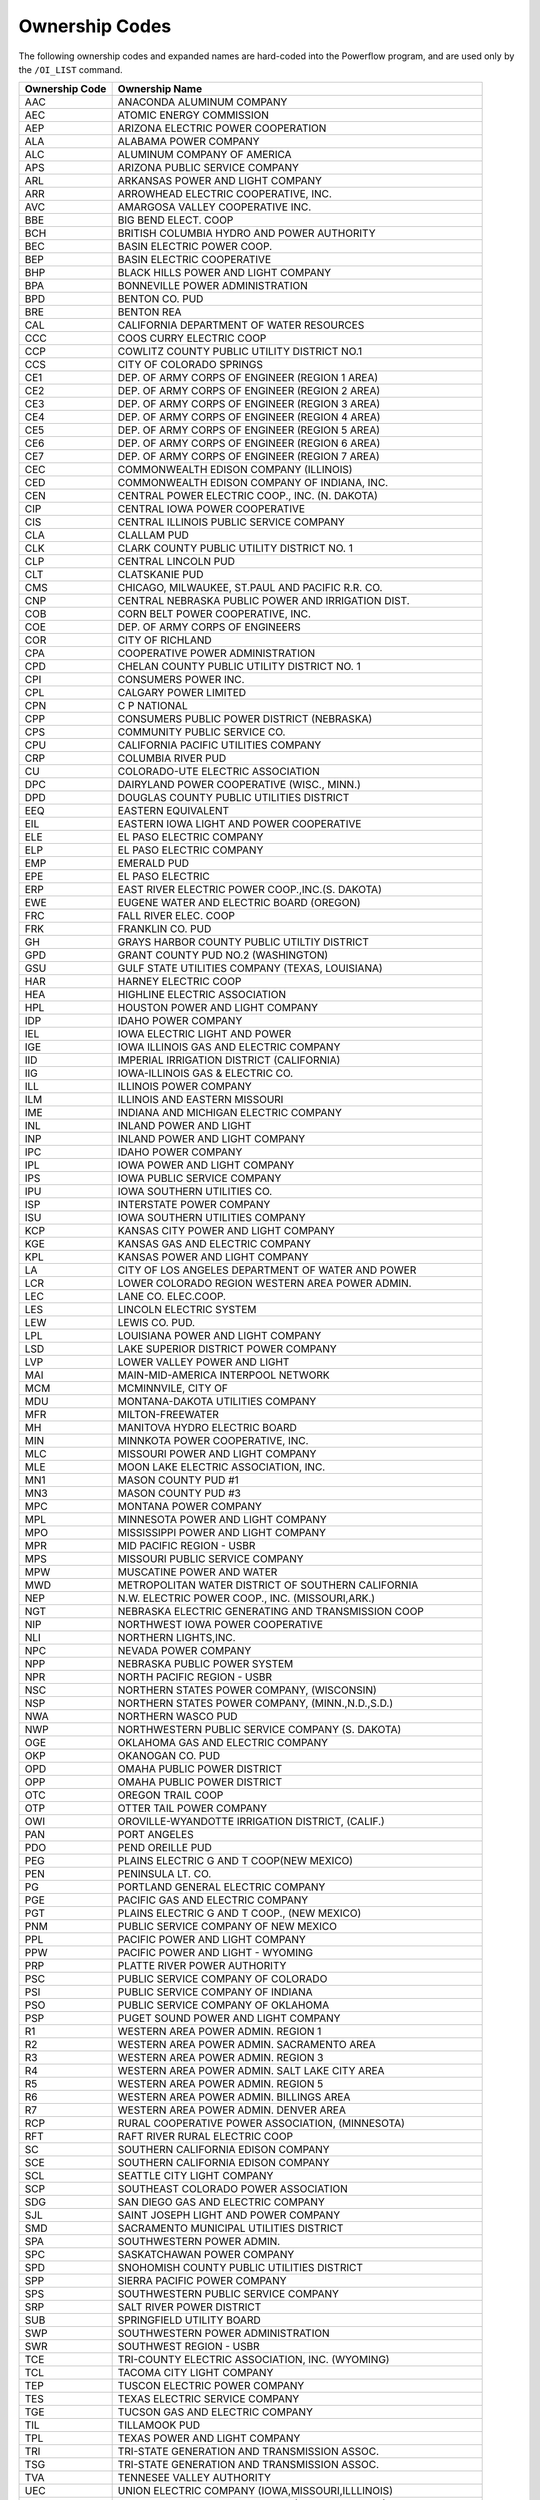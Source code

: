 ***************
Ownership Codes
***************

The following  ownership codes and expanded names are hard-coded into the Powerflow program, and are used only by the ``/OI_LIST`` command.

============== =========================================
Ownership Code Ownership Name
============== =========================================
AAC            ANACONDA ALUMINUM COMPANY
AEC            ATOMIC ENERGY COMMISSION 
AEP            ARIZONA ELECTRIC POWER COOPERATION 
ALA            ALABAMA POWER COMPANY 
ALC            ALUMINUM COMPANY OF AMERICA 
APS            ARIZONA PUBLIC SERVICE COMPANY 
ARL            ARKANSAS POWER AND LIGHT COMPANY 
ARR            ARROWHEAD ELECTRIC COOPERATIVE, INC.
AVC            AMARGOSA VALLEY COOPERATIVE INC.
BBE            BIG BEND ELECT. COOP 
BCH            BRITISH COLUMBIA HYDRO AND POWER AUTHORITY 
BEC            BASIN ELECTRIC POWER COOP.
BEP            BASIN ELECTRIC COOPERATIVE
BHP            BLACK HILLS POWER AND LIGHT COMPANY 
BPA            BONNEVILLE POWER ADMINISTRATION
BPD            BENTON CO. PUD 
BRE            BENTON REA 
CAL            CALIFORNIA DEPARTMENT OF WATER RESOURCES
CCC            COOS CURRY ELECTRIC COOP 
CCP            COWLITZ COUNTY PUBLIC UTILITY DISTRICT NO.1
CCS            CITY OF COLORADO SPRINGS 
CE1            DEP. OF ARMY CORPS OF ENGINEER (REGION 1 AREA)
CE2            DEP. OF ARMY CORPS OF ENGINEER (REGION 2 AREA)
CE3            DEP. OF ARMY CORPS OF ENGINEER (REGION 3 AREA)
CE4            DEP. OF ARMY CORPS OF ENGINEER (REGION 4 AREA)
CE5            DEP. OF ARMY CORPS OF ENGINEER (REGION 5 AREA)
CE6            DEP. OF ARMY CORPS OF ENGINEER (REGION 6 AREA)
CE7            DEP. OF ARMY CORPS OF ENGINEER (REGION 7 AREA)
CEC            COMMONWEALTH EDISON COMPANY (ILLINOIS) 
CED            COMMONWEALTH EDISON COMPANY OF INDIANA, INC. 
CEN            CENTRAL POWER ELECTRIC COOP., INC. (N. DAKOTA)
CIP            CENTRAL IOWA POWER COOPERATIVE 
CIS            CENTRAL ILLINOIS PUBLIC SERVICE COMPANY 
CLA            CLALLAM PUD 
CLK            CLARK COUNTY PUBLIC UTILITY DISTRICT NO. 1 
CLP            CENTRAL LINCOLN PUD 
CLT            CLATSKANIE PUD 
CMS            CHICAGO, MILWAUKEE, ST.PAUL AND PACIFIC R.R. CO. 
CNP            CENTRAL NEBRASKA PUBLIC POWER AND IRRIGATION DIST.
COB            CORN BELT POWER COOPERATIVE, INC. 
COE            DEP. OF ARMY CORPS OF ENGINEERS 
COR            CITY OF RICHLAND 
CPA            COOPERATIVE POWER ADMINISTRATION 
CPD            CHELAN COUNTY PUBLIC UTILITY DISTRICT NO. 1 
CPI            CONSUMERS POWER INC. 
CPL            CALGARY POWER LIMITED 
CPN            C P NATIONAL 
CPP            CONSUMERS PUBLIC POWER DISTRICT (NEBRASKA) 
CPS            COMMUNITY PUBLIC SERVICE CO. 
CPU            CALIFORNIA PACIFIC UTILITIES COMPANY 
CRP            COLUMBIA RIVER PUD 
CU             COLORADO-UTE ELECTRIC ASSOCIATION 
DPC            DAIRYLAND POWER COOPERATIVE (WISC., MINN.) 
DPD            DOUGLAS COUNTY PUBLIC UTILITIES DISTRICT 
EEQ            EASTERN EQUIVALENT 
EIL            EASTERN IOWA LIGHT AND POWER COOPERATIVE 
ELE            EL PASO ELECTRIC COMPANY 
ELP            EL PASO ELECTRIC COMPANY 
EMP            EMERALD PUD 
EPE            EL PASO ELECTRIC 
ERP            EAST RIVER ELECTRIC POWER COOP.,INC.(S. DAKOTA) 
EWE            EUGENE WATER AND ELECTRIC BOARD (OREGON) 
FRC            FALL RIVER ELEC. COOP 
FRK            FRANKLIN CO. PUD 
GH             GRAYS HARBOR COUNTY PUBLIC UTILTIY DISTRICT 
GPD            GRANT COUNTY PUD NO.2 (WASHINGTON) 
GSU            GULF STATE UTILITIES COMPANY (TEXAS, LOUISIANA) 
HAR            HARNEY ELECTRIC COOP 
HEA            HIGHLINE ELECTRIC ASSOCIATION 
HPL            HOUSTON POWER AND LIGHT COMPANY 
IDP            IDAHO POWER COMPANY 
IEL            IOWA ELECTRIC LIGHT AND POWER 
IGE            IOWA ILLINOIS GAS AND ELECTRIC COMPANY 
IID            IMPERIAL IRRIGATION DISTRICT (CALIFORNIA) 
IIG            IOWA-ILLINOIS GAS & ELECTRIC CO. 
ILL            ILLINOIS POWER COMPANY 
ILM            ILLINOIS AND EASTERN MISSOURI 
IME            INDIANA AND MICHIGAN ELECTRIC COMPANY 
INL            INLAND POWER AND LIGHT 
INP            INLAND POWER AND LIGHT COMPANY 
IPC            IDAHO POWER COMPANY 
IPL            IOWA POWER AND LIGHT COMPANY 
IPS            IOWA PUBLIC SERVICE COMPANY 
IPU            IOWA SOUTHERN UTILITIES CO. 
ISP            INTERSTATE POWER COMPANY 
ISU            IOWA SOUTHERN UTILITIES COMPANY 
KCP            KANSAS CITY POWER AND LIGHT COMPANY 
KGE            KANSAS GAS AND ELECTRIC COMPANY 
KPL            KANSAS POWER AND LIGHT COMPANY 
LA             CITY OF LOS ANGELES DEPARTMENT OF WATER AND POWER
LCR            LOWER COLORADO REGION WESTERN AREA POWER ADMIN. 
LEC            LANE CO. ELEC.COOP. 
LES            LINCOLN ELECTRIC SYSTEM 
LEW            LEWIS CO. PUD. 
LPL            LOUISIANA POWER AND LIGHT COMPANY 
LSD            LAKE SUPERIOR DISTRICT POWER COMPANY 
LVP            LOWER VALLEY POWER AND LIGHT 
MAI            MAIN-MID-AMERICA INTERPOOL NETWORK 
MCM            MCMINNVILE, CITY OF 
MDU            MONTANA-DAKOTA UTILITIES COMPANY 
MFR            MILTON-FREEWATER 
MH             MANITOVA HYDRO ELECTRIC BOARD 
MIN            MINNKOTA POWER COOPERATIVE, INC. 
MLC            MISSOURI POWER AND LIGHT COMPANY 
MLE            MOON LAKE ELECTRIC ASSOCIATION, INC. 
MN1            MASON COUNTY PUD #1 
MN3            MASON COUNTY PUD #3 
MPC            MONTANA POWER COMPANY 
MPL            MINNESOTA POWER AND LIGHT COMPANY 
MPO            MISSISSIPPI POWER AND LIGHT COMPANY 
MPR            MID PACIFIC REGION - USBR 
MPS            MISSOURI PUBLIC SERVICE COMPANY 
MPW            MUSCATINE POWER AND WATER 
MWD            METROPOLITAN WATER DISTRICT OF SOUTHERN CALIFORNIA 
NEP            N.W. ELECTRIC POWER COOP., INC. (MISSOURI,ARK.) 
NGT            NEBRASKA ELECTRIC GENERATING AND TRANSMISSION COOP 
NIP            NORTHWEST IOWA POWER COOPERATIVE 
NLI            NORTHERN LIGHTS,INC. 
NPC            NEVADA POWER COMPANY 
NPP            NEBRASKA PUBLIC POWER SYSTEM 
NPR            NORTH PACIFIC REGION - USBR 
NSC            NORTHERN STATES POWER COMPANY, (WISCONSIN) 
NSP            NORTHERN STATES POWER COMPANY, (MINN.,N.D.,S.D.) 
NWA            NORTHERN WASCO PUD 
NWP            NORTHWESTERN PUBLIC SERVICE COMPANY (S. DAKOTA) 
OGE            OKLAHOMA GAS AND ELECTRIC COMPANY 
OKP            OKANOGAN CO. PUD 
OPD            OMAHA PUBLIC POWER DISTRICT 
OPP            OMAHA PUBLIC POWER DISTRICT 
OTC            OREGON TRAIL COOP 
OTP            OTTER TAIL POWER COMPANY 
OWI            OROVILLE-WYANDOTTE IRRIGATION DISTRICT, (CALIF.) 
PAN            PORT ANGELES 
PDO            PEND OREILLE PUD 
PEG            PLAINS ELECTRIC G AND T COOP(NEW MEXICO) 
PEN            PENINSULA LT. CO. 
PG             PORTLAND GENERAL ELECTRIC COMPANY 
PGE            PACIFIC GAS AND ELECTRIC COMPANY 
PGT            PLAINS ELECTRIC G AND T COOP., (NEW MEXICO) 
PNM            PUBLIC SERVICE COMPANY OF NEW MEXICO 
PPL            PACIFIC POWER AND LIGHT COMPANY
PPW            PACIFIC POWER AND LIGHT - WYOMING 
PRP            PLATTE RIVER POWER AUTHORITY 
PSC            PUBLIC SERVICE COMPANY OF COLORADO 
PSI            PUBLIC SERVICE COMPANY OF INDIANA 
PSO            PUBLIC SERVICE COMPANY OF OKLAHOMA 
PSP            PUGET SOUND POWER AND LIGHT COMPANY 
R1             WESTERN AREA POWER ADMIN. REGION 1 
R2             WESTERN AREA POWER ADMIN. SACRAMENTO AREA 
R3             WESTERN AREA POWER ADMIN. REGION 3 
R4             WESTERN AREA POWER ADMIN. SALT LAKE CITY AREA 
R5             WESTERN AREA POWER ADMIN. REGION 5 
R6             WESTERN AREA POWER ADMIN. BILLINGS AREA 
R7             WESTERN AREA POWER ADMIN. DENVER AREA 
RCP            RURAL COOPERATIVE POWER ASSOCIATION, (MINNESOTA) 
RFT            RAFT RIVER RURAL ELECTRIC COOP 
SC             SOUTHERN CALIFORNIA EDISON COMPANY 
SCE            SOUTHERN CALIFORNIA EDISON COMPANY 
SCL            SEATTLE CITY LIGHT COMPANY 
SCP            SOUTHEAST COLORADO POWER ASSOCIATION 
SDG            SAN DIEGO GAS AND ELECTRIC COMPANY 
SJL            SAINT JOSEPH LIGHT AND POWER COMPANY 
SMD            SACRAMENTO MUNICIPAL UTILITIES DISTRICT 
SPA            SOUTHWESTERN POWER ADMIN. 
SPC            SASKATCHAWAN POWER COMPANY 
SPD            SNOHOMISH COUNTY PUBLIC UTILITIES DISTRICT 
SPP            SIERRA PACIFIC POWER COMPANY 
SPS            SOUTHWESTERN PUBLIC SERVICE COMPANY 
SRP            SALT RIVER POWER DISTRICT 
SUB            SPRINGFIELD UTILITY BOARD 
SWP            SOUTHWESTERN POWER ADMINISTRATION 
SWR            SOUTHWEST REGION - USBR 
TCE            TRI-COUNTY ELECTRIC ASSOCIATION, INC. (WYOMING) 
TCL            TACOMA CITY LIGHT COMPANY 
TEP            TUSCON ELECTRIC POWER COMPANY 
TES            TEXAS ELECTRIC SERVICE COMPANY 
TGE            TUCSON GAS AND ELECTRIC COMPANY 
TIL            TILLAMOOK PUD 
TPL            TEXAS POWER AND LIGHT COMPANY 
TRI            TRI-STATE GENERATION AND TRANSMISSION ASSOC. 
TSG            TRI-STATE GENERATION AND TRANSMISSION ASSOC. 
TVA            TENNESEE VALLEY AUTHORITY 
UEC            UNION ELECTRIC COMPANY (IOWA,MISSOURI,ILLLINOIS) 
UPA            UNITED POWER ASSOCIATION, INC. (NORTH DAAKOTA) 
UPL            UTAH POWER AND LIGHT COMPANY 
USN            U.S.NAVY WAP WESTERN AREA POWER ADMINISTRATION-BILLINGS AREA 
WEP            WISCONSIN ELECTRIC POWER COMPANY 
WIS            WISCONSIN PUBLIC SERVICE CORP. 
WKP            WEST KOOTENAY POWER AND LIGHT COMPANY, LTD. 
WMP            WISCONSIN MICHIGAN POWER COMPANY 
WPD            WHATCOM COUNTY PUD
WPS            WASHINGTON PUBLIC POWER SUPPLY SYSTEM 
WRP            WISCONSIN RIVER POWER COMPANY 
WRE            WELLS RURAL ELECTRIC CO. 
WST            WESTERN POWER AND GAS COMPANY (COLORADO) 
WWP            WASHINGTON WATER POWER COMPANY 
YWE            YUMA WRAY ELEC.ASSN.,INC.
============== =========================================